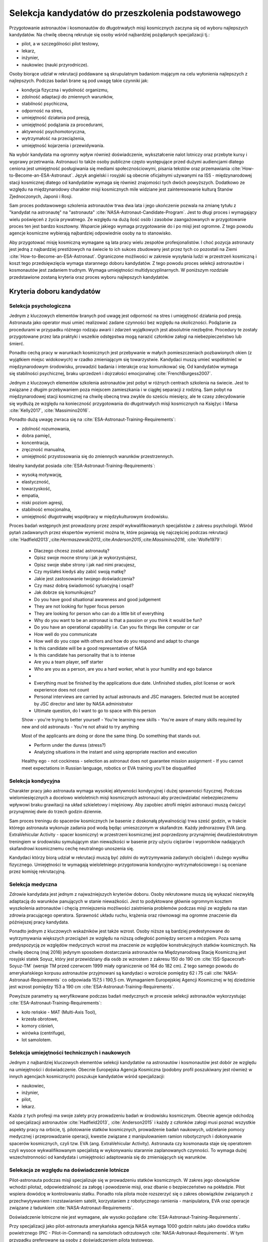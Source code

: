 *************************************************
Selekcja kandydatów do przeszkolenia podstawowego
*************************************************

.. todo::
    - http://www.esa.int/Our_Activities/Human_Spaceflight/European_Astronaut_Selection/Concept_of_aeromedical_fitness_and_associated_medical_certificate_requirement
    - http://www.esa.int/Our_Activities/Human_Spaceflight/European_Astronaut_Selection/FAQs_How_When_Where
    - http://www.esa.int/Our_Activities/Human_Spaceflight/European_Astronaut_Selection/FAQs_Qualifications_and_skills_required
    - http://www.asc-csa.gc.ca/eng/astronauts/how-to-become-an-astronaut/2009-recruitment-campaign.asp
    - http://www.asc-csa.gc.ca/eng/astronauts/how-to-become-an-astronaut/requirements-and-conditions.asp
    - http://www.asc-csa.gc.ca/eng/astronauts/how-to-become-an-astronaut/process-2016.asp
    - http://www.asc-csa.gc.ca/eng/astronauts/faq.asp
    - http://www.asc-csa.gc.ca/eng/astronauts/how-to-become-an-astronaut/default.asp
    - http://www.asc-csa.gc.ca/eng/astronauts/faq.asp#recruitment
    - http://www.esa.int/Our_Activities/Human_Spaceflight/Astronauts/How_to_become_an_astronaut
    - http://www.esa.int/About_Us/ESTEC/See_spacecraft_and_meet_astronauts_at_ESA_s_technical_heart
    - http://www.nasa.gov/mission_pages/station/update/index.html
    - http://download.esa.int/esoc/shares/Polski_Sektor_Kosmiczny.pdf
    - http://www.isunet.edu/isu-live-webcast
    - http://blogs.esa.int/iriss/2015/07/23/first-soyuz-exam-passed/
    - https://www.facebook.com/saved/?cref=43&notif_t=heavy_save_reminder&notif_id=1459285020123049

    - 60% astronautów jest super, reszta zdarza się że osiadają na laurach i przestają się uczyć kiedy mają już jakieś
    - Skontaktować się z MPUSC - Multi Purpose User Support Center
    - Flight note system - późniejsze informacje dla zespołu (delta information) lub updated procedures, które zmieniają się od założeń

Przygotowanie astronautów i kosmonautów do długotrwałych misji kosmicznych zaczyna się od wyboru najlepszych kandydatów. Na chwilę obecną rekrutuje się osoby wśród najbardziej pożądanych specjalizacji tj.:

- pilot, a w szczególności pilot testowy,
- lekarz,
- inżynier,
- naukowiec (nauki przyrodnicze).

Osoby biorące udział w rekrutacji poddawane są skrupulatnym badaniom mającym na celu wyłonienia najlepszych z najlepszych. Podczas badań brane są pod uwagę takie czynniki jak:

- kondycja fizyczna i wydolność organizmu,
- zdolność adaptacji do zmiennych warunków,
- stabilność psychiczna,
- odporność na stres,
- umiejętność działania pod presją,
- umiejętność podążania za procedurami,
- aktywność psychomotoryczna,
- wytrzymałość na przeciążenia,
- umiejętność kojarzenia i przewidywania.

Na wybór kandydata ma ogromny wpływ również doświadczenie, wykształcenie nalot lotniczy oraz przebyte kursy i wyprawy przetrwania. Astronauci to także osoby publiczne często występujące przed dużymi audiencjami dlatego ceniona jest umiejętność posługiwania się mediami społecznościowymi, pisania tekstów oraz przemawiania :cite:`How-to-Become-an-ESA-Astronaut`. Język angielski i rosyjski są obecnie oficjalnymi używanymi na ISS - międzynarodowej stacji kosmicznej dlatego od kandydatów wymaga się również znajomości tych dwóch powyższych. Dodatkowo ze względu na międzynarodowy charakter misji kosmicznych mile widziane jest zainteresowanie kulturą Stanów Zjednoczonych, Japonii i Rosji.

.. csv-table:: Wymagania dla kandydatów na astronautów i kosmonautów :cite:`NASA-Astronaut-Requirements`, :cite:`ESA-Astronaut-Training-Requirements`, :cite:`Roscosmos-Cosmonaus-Requirements`
    :file: ../data/astronaut-requirements.csv
    :header-rows: 1

Sam proces podstawowego szkolenia astronautów trwa dwa lata i jego ukończenie pozwala na zmianę tytułu z "kandydat na astronautę" na "astronauta" :cite:`NASA-Astronaut-Candidate-Program`. Jest to długi proces i wymagający wielu poświęceń z życia prywatnego. Ze względu na dużą ilość osób i zasobów zaangażowanych w przygotowanie proces ten jest bardzo kosztowny. Wsparcie jakiego wymaga przygotowanie do i po misji jest ogromne. Z tego powodu agencje kosmiczne wybierają najbardziej odpowiednie osoby na to stanowisko.

Aby przygotować misję kosmiczną wymagane są lata pracy wielu zespołów profesjonalistów. I choć pozycja astronauty jest jedną z najbardziej prestiżowych na świecie to ich sukces zbudowany jest przez tych co pozostali na Ziemi :cite:`How-to-Become-an-ESA-Astronaut`. Ograniczone możliwości w zakresie wysyłania ludzi w przestrzeń kosmiczną i koszt tego przedsięwzięcia wymaga starannego doboru kandydatów. Z tego powodu proces selekcji astronautów i kosmonautów jest zadaniem trudnym. Wymaga umiejętności multidyscyplinarnych. W poniższym rozdziale przedstawione zostaną kryteria oraz proces wyboru najlepszych kandydatów.

Kryteria doboru kandydatów
==========================
.. todo:: http://www.esa.int/Our_Activities/Human_Spaceflight/European_Astronaut_Selection/FAQs_Qualifications_and_skills_required
.. todo:: http://www.esa.int/Our_Activities/Human_Spaceflight/European_Astronaut_Selection/FAQs_Health_and_physical_condition
.. todo:: http://www.esa.int/Our_Activities/Human_Spaceflight/European_Astronaut_Selection/Psychological_and_medical_selection_process

Selekcja psychologiczna
-----------------------
Jednym z kluczowych elementów branych pod uwagę jest odporność na stres i umiejętność działania pod presją. Astronauta jako operator musi umieć realizować zadane czynności bez względu na okoliczności. Podążanie za procedurami w przypadku różnego rodzaju awarii i zdarzeń wyjątkowych jest absolutnie niezbędne. Procedury te zostały przygotowane przez lata praktyki i wszelkie odstępstwa mogą narazić członków załogi na niebezpieczeństwo lub śmierć.

Ponadto cechą pracy w warunkach kosmicznych jest przebywanie w małych pomieszczeniach pozbawionych okien (z wyjątkiem miejsc widokowych) w rzadko zmieniającym się towarzystwie. Kandydaci muszą umieć współistnieć w międzynarodowym środowisku, prowadzić badania i interakcje oraz komunikować się. Od kandydatów wymaga się stabilności psychicznej, braku uprzedzeń i dojrzałości emocjonalnej :cite:`FrenchBurgess2007`.

Jednym z kluczowych elementów szkolenia astronautów jest pobyt w różnych centrach szkolenia na świecie. Jest to związane z długim przebywaniem poza miejscem zamieszkania i w ciągłej separacji z rodziną. Sam pobyt na międzynarodowej stacji kosmicznej na chwilę obecną trwa zwykle do sześciu miesięcy, ale te czasy zdecydowanie się wydłużą ze względu na konieczność przygotowania do długotrwałych misji kosmicznych na Księżyc i Marsa :cite:`Kelly2017`, :cite:`Massimino2016`.

Ponadto dużą uwagę zwraca się na :cite:`ESA-Astronaut-Training-Requirements`:

- zdolność rozumowania,
- dobra pamięć,
- koncentracja,
- zręczność manualna,
- umiejętność przystosowania się do zmiennych warunków przestrzennych.

Idealny kandydat posiada :cite:`ESA-Astronaut-Training-Requirements`:

- wysoką motywację,
- elastyczność,
- towarzyskość,
- empatia,
- niski poziom agresji,
- stabilność emocjonalna,
- umiejętność długotrwałej współpracy w międzykulturowym środowisku.

Proces badań wstępnych jest prowadzony przez zespół wykwalifikowanych specjalistów z zakresu psychologii. Wśród pytań zadawanych przez ekspertów wymienić można te, które pojawiają się najczęściej podczas rekrutacji :cite:`Hadfield2013`,:cite:`​Hermaszewski2013`,:cite:`​Anderson2015`,:cite:`Massimino2016`, :cite:`Wolfe1979`:

    - Dlaczego chcesz zostać astronautą?
    - Opisz swoje mocne strony i jak je wykorzystujesz,
    - Opisz swoje słabe strony i jak nad nimi pracujesz,
    - Czy myślałeś kiedyś aby zabić swoją matkę?
    - Jakie jest zastosowanie twojego doświadczenia?


    - Czy masz dobrą świadomość sytuacyjną i osąd?
    - Jak dobrze się komunikujesz?


    - Do you have good situational awareness and good judgement
    - They are not looking for hyper focus person
    - They are looking for person who can do a little bit of everything
    - Why do you want to be an astronaut is that a passion or you think it would be fun?
    - Do you have an operational capability i.e. Can you fix things like computer or car

    - How well do you communicate
    - How well do you cope with others and how do you respond and adapt to change
    - Is this candidate will be a good representative of NASA
    - Is this candidate has personality that is to intense
    - Are you a team player, self starter
    - Who are you as a person, are you a hard worker, what is your humility and ego balance
    -
    - Everything must be finished by the applications due date. Unfinished studies, pilot license or work experience does not count
    - Personal interviews are carried by actual astronauts and JSC managers. Selected must be accepted by JSC director and later by NASA administrator
    - Ultimate question, do I want to go to space with this person

    Show
    - you're trying to better yourself
    - You're learning new skills
    - You're aware of many skills required by new and old astronauts
    - You're not afraid to try anything

    Most of the applicants are doing or done the same thing. Do something that stands out.

    - Perform under the duress (stress?)
    - Analyzing situations in the instant and using appropriate reaction and execution

    Healthy ego
    - not cockiness
    - selection as astronaut does not guarantee mission assignment
    - If you cannot meet expectations in Russian language, robotics or EVA training you'll be disqualified



Selekcja kondycyjna
-------------------
Charakter pracy jako astronauta wymaga wysokiej aktywności kondycyjnej i dużej sprawności fizycznej. Podczas wielomiesięcznych a docelowo wieloletnich misji kosmicznych astronauci aby przeciwdziałać niebezpiecznemu wpływowi braku grawitacji na układ szkieletowy i mięśniowy. Aby zapobiec atrofii mięśni astronauci muszą ćwiczyć przynajmniej dwie do trzech godzin dziennie.

Sam proces treningu do spacerów kosmicznych (w basenie z doskonałą pływalnością) trwa sześć godzin, w trakcie którego astronauta wykonuje zadania pod wodą będąc umieszczonym w skafandrze. Każdy jednorazowy EVA (ang. ExtraVehicular Activity - spacer kosmiczny) w przestrzeni kosmicznej jest poprzedzony przynajmniej dwudziestokrotnym treningiem w środowisku symulującym stan nieważkości w basenie przy użyciu ciężarów i wyporników nadających skafandrowi kosmicznemu cechę neutralnego unoszenia się.

Kandydaci którzy biorą udział w rekrutacji muszą być zdolni do wytrzymywania zadanych obciążeń i dużego wysiłku fizycznego. Umiejętności te wymagają wieloletniego przygotowania kondycyjno-wytrzymałościowego i są oceniane przez komisję rekrutacyjną.

.. todo::
    - http://www.asc-csa.gc.ca/eng/astronauts/faq.asp
    - It is essential for astronauts to be able to swim, tread water and swim underwater.
    - During their basic training, astronauts participate in training to prepare them for spacewalks and space missions. As this training often takes place underwater, scuba diving certification is necessary.
    - In addition, astronauts in training are required to fly jets. To do so, they must successfully complete a military aquatic survival course.
    - During the recruitment campaign evaluations, applicants will be required to take a swimming test and demonstrate the following abilities:
        - Swim at least 250 metres in 10 minutes;
        - Tread water for at least 10 minutes;
        - Swim at least 15 metres underwater.

Selekcja medyczna
-----------------
.. todo::
    RTG klp - Klatka Piersiowa
    - Czas trwania badania: 2 min
    - Założenie na tyłek płyty ołowiowej
    - Ustawienie się klatką piersiową do ekranu
    - Za plecami jest aparat rentgenowski
    - Wykonanie zdjęcia

    Pantomogram
    - Czas trwania badania: 2 min
    - Założenie na tyłek płyty ołowiowej
    - Zaciśnięcie zębów na ustniku
    - Aparat robi zdjęcie całej głowy

    RTG zatok
    - Czas trwania badania: 2 min
    - Założenie na tyłek płyty ołowiowej
    - Ustawienie się głową do ekranu, broda dotyka ekranu
    - Za głową jest aparat rentgenowski
    - Wykonanie zdjęcia

    USG Jamy brzusznej
    - Czas trwania badania: 5-10 min
    - Pęcherz
    - Nerki
    - Prostata
    - Wątroba
    - Śledziona

    Bieżnia
    - Czas trwania badania: 8 min
    - Bieganie bez butów i koszulki
    - Podczepienie elektrod
    - Próba wysiłkowa
    - Zwiększające się tępo i nachylenie bieżni
    - Chodzi o uzyskanie minimum 100%
    - 100% uzyskuje się w około 6 min

    Holter
    - Czas trwania badania: 24h
    - Założenie elektrod i Holtera (5 min)
    - Noszenie 24h
    - Spisywanie wydarzeń, które się dzieją w trakcie
    - Ściągnięcie Holtera (2 min)

    ECHO serca
    - Czas trwania badania: 15-20 min
    - Kładziesz się na kozetce na lewym boku ręka lewa pod głowę łokieć na wysokości twarzy, głowa odchylona do tyłu noga prawa zgięta w kolanie blokuje przewracanie się
    - Lekarz bierze maszynę USG i bada serce dyktując parametry sekretarce, później weryfikuje i daje wydruk

    EEG
    - Czas trwania badania: około 20-30min
    - Założenie czepka z gumowych rurek z elektrodami
    - Położenie się i nie ruszanie
    - Nie spać i nie wchodzić w błogostan
    - Leżenie z zamkniętymi oczami
    - Leżenie z otwartymi oczami
    - Kilkukrotne powtórzenie powyższych
    - Zamknięcie oczu i błyskanie lamp

        - Błyski co około 1 sek, Chwila przerwy
        - Błyski co około 0.5 sek, Chwila przerwy
        - Błyski co około 0.25 sek, Chwila przerwy
        - Błyski co około 0.125 sek, Chwila przerwy

    - Otwarcie oczu, chwila przerwy
    - Zamknięcie oczu, chwila przerwy
    - Otwarcie oczu, chwila przerwy

    ENG
    - Pierwsza część (około 40 minut)

        - Podczepiają trzy elektrody (skroń prawa, skroń lewa, czoło)
        - Siedzsz wyprostowany na 100cm od ściany z krzyżem na którym są diodowe czerwone lampki
        - Wodzenie źrenicami za światłem (prawo, lewo) - mierzą jakieś zachowanie
        - Wraz z elektrodami kładziesz się na łóżku
        - 1 część

            - Wlewanie wody do ucha
            - Prawe ucho, później lewe ucho
            - Temperatura wody 44 stopnie Celsjusza
            - Z zamkniętymi oczami dodawanie na głos od 100 co trzy do góry
            - Po około minucie

                - otworzenie oczu
                - Patrzenie w jeden punkt
                - kontynuowanie dodawania

            - Po około 30 sekundach

                - Ponowne zamknięcie oczu
                - kontynuowanie dodawania przez 30 sek.

            - Przed każdym wlaniem wody i odliczaniem jakieś 5 minut przerwy

        - 2 część (około 5-10 minut)

            - Wlewanie wody do ucha
            - Lewe ucho później prawe ucho
            - Temperatura wody 30 stopni Celsjusza
            - Odejmowanie od 200 co dwa w dół
            - Po około minucie

                - otworzenie oczu
                - Patrzenie w jeden punkt
                - kontynuowanie dodawania

            - Po około 30 sekundach

                - Ponowne zamknięcie oczu
                - kontynuowanie dodawania przez 30 sek.

            - Przed każdym wlaniem wody i odliczaniem jakieś 5 minut przerwy

    - Druga część (czas trwania badania: 10 min)

        - Siedzisz na obrotowym fotelu w całkowicie ciemnym pomieszczeniu o kształcie walca i średnicy 3m
        - Przypinają te same trzy elektrody do czoła i skroni
        - Każą wodzić wzrokiem w pojawiający się punkt, który zmienia swoje położenie: prawo, lewo, centrum
        - Później uruchamiają krzesło obrotowe
        - Każą odliczać od 300 w dół co trzy

    Spirometria
    - Czas trwania badania: 5 minut (+20 minut wyjaśnienie i anonimowa ankieta odnośnie zwyczajów żywienia)
    - Podanie danych

        - Data urodzenia
        - Waga
        - Wzrost
        - Pesel
        - Nazwisko i Imie

    - Instrukcje wyjaśniające
    - Test ustnika
    - Test dmuchania
    - Dmuchanie

        - Trzy normalne wdechy i wydechy
        - Czwarty wdech jest zakończony maksymalnym wydechem
        - Później trzy maksymalne wdechy i wydechy

    Psycholog
    - Czas trwania badania: około 10h podzielony na 3-4 wizyt.
    - 13 zadań, 10 na komputerze, 3 ankiety na kartce
    - Omówienie wyników z psychologiem

    EKG
    - Czas trwania badania: około 5 minut
    - Kładziesz się na kozetce
    - Przypinają elektrody

        - Na klatce piersiowej i po boku
        - Klipsy z elektrodami na każdą rękę w okolicy nadgarstka
        - Klipsy z elektrodami na każdą nogę powyżej kostki

    - Wymagane do KNC
    - Można zrobić mając założony Holter (chociaż robią niechętnie)

    Okulista
    - czas trwania za drugim razem około 3 min.
    - Masz przyłożyć głowę do urządzenia
    - Przez okular widzisz domek na horyzoncie z prostą drogą prowadzącą do niego po bokach której jest biały płotek
    - Maszyna automatycznie ostrzy wzrok i dostosowuje obraz
    - Najpierw prawe a później lewe oko

    Internista
    - Czas trwania badania: około 10 minut
    - Sprawdzanie

        - EKG
        - USG jamy brzusznej
        - Wynik RTG
        - Spirometria
        - Wynik badania krwi

    - Sprawdzanie ciśnienia krwi w pozycji siedzącej (Ciśnieniomierz OMRON)
    - Osłuchiwanie klatki piersiowej
    - Osłuchiwanie pleców
    - Wywiad z pacjentem
    - Daje zdolność do KNC

    Neurolog
    - Czas trwania badania: około 10-15 minut
    - Wywiad o złamaniach i urazach
    - Sprawdzanie odruchu kolanowego prawe, lewe
    - Sprawdzanie odruchu spodu stopy
    - Sprawdzanie wyników EEG
    - Sprawdzenie wyników MRI
    - Daje zdolność do KNC

    Chirurg
    - Czas trwania badania: około 10-15 minut
    - Wywiad o złamaniach i urazach
    - Z zamkniętymi oczami z wyprostowanych rąk dotknąć nosa, prawa później lewa ręka
    - Założyć ręce z tyłu pleców i połączyć, prawa, lewa
    - Skłon jak najbardziej
    - Prosta postawa - czy kręgosłup nie jest skrzywiony
    - Pokazanie dłoni, spód, wierzch
    - Ręce zaciśnięte w pięści i wyciągnięte przed siebie

        - Lekarz naciska od góry, trzeba podnieść ręce
        - Lekarz naciska od dołu, trzeba przeciwstawić
        - Lekarz trzyma od zewnątrz po bokach, trzeba rozciągnąć
        - Lekarz trzyma od wewnątrz po bokach trzeba ścisnąć
        - Poruszanie po okręgu pięściami miękko w nadgarstku

    - Sprawdzenie wyników MRI

    Laryngolog
    - Spotkanie przed KNC (około 5-10 min)

        - Sprawdza nozdrza, lewe, prawe
        - Sprawdza uszy, lewe, prawe
        - Każe stanąć przy drzwiach bokiem i szepce cyfry, które trzeba powtórzyć
        - Obrót drugim bokiem i kolejne cyfry do powtórzenia
        - Sprawdza audiogram, wyniki ciśnienia uszu, próbę Coriolisa
        - Daje zdolność do KNC

    - Spotkanie po KNC (około 2 min)

        - Sprawdza uszy, prawe, lewe

    Audiogram
    - 1 część (około 3-5 min)

        - Badanie w komorze dźwiękoszczelnej
        - Słuchawki na uszach i mały joystick z przyciskiem w ręce
        - Ciche tony najpierw w uchu prawym później w lewym
        - Tony są coraz głośniejsze z upływem czasu
        - Trzeba kliknąć przycisk gdy usłyszy się dźwięk

    - 2 część (około 2 min)

        - Mierzenie ciśnienia w uchu i rozciągliwości bębenka
        - Wdmuchiwanie powietrza i wysysanie powietrza

    - 3 część (około 5 minut) tzw. Próba Coriolisa
        - Jest metronom ustawiony na około sekundę (czas nie jest bardzo istotny)
        - Siedzisz na fotelu który się obraca i:

            - Masz zamknięte oczy
            - Masz poruszać głową w takt metronomu, prawo, środek, lewo, środek, prawo, środek...

        - Uczucie jakby fotel falował - ze względu na zaburzenie błędnika
        - Cel zadania nie mieć nudności i wymiotów

    Antropometria
    - Czas trwania badania: około 10-15 min
    - Wzrost
    - Waga
    - Wzrost w pozycji siedzącej
    - Prawa noga i lewa noga długość od kolców biodrowych do kostki
    - Siła ścisku prawa dłoń, lewa dłoń
    - BMI, ilość tłuszczu
    - Obwód w klatce piersiowej, wdech, wydech
    - Obwód w pasie
    - Obwód w biodrach

    Komora Niskich Ciśnień (KNC)
    - Czas trwania badania: 1h 10m
    - Przed wejściem do komory sprawdzają papiery
    - Przed wejściem do komory sprawdzają ciśnienie urządzeniem marki: OMRON
    - Część 1 (około 5-10 minut)

        - Szybkie wznoszenie i opadanie na 3000m z prędkością 8m/s
        - Pobyt na wysokości około minuty
        - Bez założonych pulsoksymetrów

    - Część 2 (około 45minut)

        - Masz założone dwa pulsoksymetry na lewej ręce na palcu wskazującym i serdecznym
        - Wznoszenie na 5000m
        - Pobyt na wysokości przez równe 30 minut
        - Opadanie do poziomu gruntu
        - W pogotowiu maska z czystym tlenem w przepływem na żądanie z możliwością włączenia przepływu ciągłego
        - Głębokie oddychanie podnosi na jakiś czas ilość powietrza we krwi
        - Przy 87% zacząłem mieć oznaki niepokoju - symptom Hipoxii (ale tylko za pierwszym razem jak przekroczyłem)
        - Graliśmy w kamień, nożyce i papier

    Rezonans Magnetyczny
    - Czas trwania badania: równo 1h
    - Bez metalowych rzeczy w samych majtkach i koszulce
    - Kładziesz się nieruchomo na desce z podkładką pod kolanami
    - Masz stopery w uszach wygłuszające
    - Twoja głowa jest unieruchomiona w kołnierzu za pomocą pianek, które uciskają
    - Można spać, byle by się nie ruszać
    - Raz się ruszysz - ostrzeżenie, drugi raz - koniec badania
    - Masz w ręku przycisk, którego kliknięcie spowoduje przerwanie badania i wyciągnięcie z maszyny

    Stomatolog
    - Czas trwania badania: 2 min
    - Sprawdzanie ubytków

    Psycholog
    - Czas trwania badania: około 10h podzielony na 3-4 wizyt.
    - 13 zadań, 10 na komputerze, 3 ankiety na kartce
    - Omówienie wyników z psychologiem

    Testy pisemne
    - Test NEO-PI-R; P.T. Costa
    - Test CISS; Norman Endler
    - Test STARSI; Spielberg
    - Test J. C. Ravena

        - kształty na papierze
        - Dwie serie 12 testowa i 36 zadaniowa
        - Czas zadaniowej 30 minut
        - Testowa bez czasu

    Gwiazdki w kwadrat
    - 20 minut
    - Zadanie na utrzymywanie uwagi
    - Na ekranie wyświetlają się gwiazdki (w istocie są to białe kwadraty równomiernie rozmieszczone na siatce na przecięciu, siatka jest niewidoczna)
    - Gdy pojawi się kwadrat, tzn zapalą się cztery gwiazdki w bezpośrednim sąsiedztwie to należy kliknąć zielony przycisk

    samolot i obracanie go w osiach
    - aby doprowadzić z obrazka po lewej do obrazka po prawej 13 zadań, niektóre mają w jednej, inne w dwóch a inne w trzech osiach
    - Trudne są przykłady z samolotem do góry nogami i zmianą osi
    - Jest samolot horyzont, ziemia jest w kratkę zielono brązową na horyzoncie jest kompas co 10 stopni
    - Czasami na niebie są chmurki
    - Zadania mają jakiś timeout
    - Czas około 10 minut

    Pizza przez 15 minut
    - Najpierw przykład testowy z pizzą na prawo i lewo, a później 3 minutowy przykład z pizza we wszystkich osiach
    - Drążki co jakiś czas zmieniają zachowanie
    - Zadanie z programistycznego punktu widzenia to statyczne tło wnętrza sześcianu; statyczne odwrócone T jako najwyższy overlay. Na warstwie pomiędzy jest okrąg o zmniejszającym się promieniu i obracający się. Kulki są przymocowane do wycinka

    Czy na ekranie jest figura powyżej
    - czas trwania 5-10 min
    - Dwa rzędy, u góry 4 figury na dole jedna stale się zmieniająca
    - Do Górnego rzędu jest jakieś 10 dopasowań a później górny rząd się zmienia
    - Zielony przycisk figura występuje
    - Czerwony przycisk figura nie występuje
    - Na dole jest jeden znak
    - Figury mają różne przekątne, czasami brakuje jakiejś deseczki a czasami są inaczej obrócone lub mają akcenty (daszek) pod spodem
    - Figury są skonstruowane z czegoś co przypomina cyfrowe ledowe 88 (takie jak na układzie 8051) wraz z
    - Przekątnymi
    - Trzeba szybko odpowiedzieć czy dolny znak znajduje się wśrod górnych
    - 200 porównań figur

    Znikająca Kulka i linia
    - 30 przykładów.
    - Kulka ma rożna prędkość
    - Czasami zadania są z lewej a czasami z prawej strony
    - Kulka znika w różnych miejscach ekranu zwykle w  okolicach połowy
    - Wcisnąć czarny podłużny przycisk gdy kulka powinna być na linii

    Kostki
    - czas trwania do 5 minut
    - 9 kostek na raz
    - Zapamiętywanie które kostki wskazała strzałka i w jakiej kolejności
    - 4 dwa przykłady (lub trzy)
    - 5 dwa przykłady (lub trzy)
    - 6 dwa przykłady (lub trzy)
    - I idzie dalej
    - Po trzech błędach zadanie jest przerywane

    Złoty palec
    - Czas trwania około 5min
    - Palec na złotej blaszce
    - Na ekranie są dwa czarne koła
    - Gdy pojawi się żółte oraz w słuchawkach sygnał trzeba szybko przycisnąć czarny przycisk i wrócić palcem na blaszkę
    - Światełka mają dwa kolory żółte po lewej i czerwone po prawej
    - Czasami jest dźwięk czasami tylko światełka a czasami światełko czerwone z dźwiękiem
    - Nie ma dwóch światełek na raz

    Wszystko na raz
    - Trwanie: 20min
    - najcięższe zadanie
    - Są dwa pedały sześć światełek i dwa tony, wysoki i niski
    - Trzeba jak najszybciej klikać przyciski jakie pojawiają się na ekranie lub pedały lub szary dla wysokiego dźwięku lub czarny dla niskiego
    - Po kliknięciu kolor nie znika na początku (ma swój czas wyświetlania) później był okres gdy kolory (dźwięki i pedały) znikały zaraz po kliknięciu, później był okres gdzie wyświetlane mega przyspieszyły, a później zwolniły

    System komputerowy to:
    Wiedeński system testów. Zestawy:
    - 014001/09
    - 014001/04
    - Producent Krakowska firma Alta
    - Koszt badań 380zł

    (Końcówka wyglada na numer komputera)

    https://www.schuhfried.com/search/testfinder?category=260bde92-6ed6-4a79-aa91-cb09ae7f0f97

    Wirówka

Zdrowie kandydata jest jednym z najważniejszych kryteriów doboru. Osoby rekrutowane muszą się wykazać niezwykłą adaptacją do warunków panujących w stanie nieważkości. Jest to podyktowane głównie ogromnym kosztem wyszkolenia astronautów i chęcią zmniejszenia możliwości zaistnienia problemów podczas misji ze względu na stan zdrowia pracującego operatora. Sprawność układu ruchu, krążenia oraz równowagi ma ogromne znaczenie dla późniejszej pracy kandydata.

Ponadto jednym z kluczowych wskaźników jest także wzrost. Osoby niższe są bardziej predestynowane do wytrzymywania większych przeciążeń ze względu na niższą odległość pomiędzy sercem a mózgiem. Poza samą predyspozycją ze względów medycznych wzrost ma znaczenie ze względów konstrukcyjnych statków kosmicznych. Na chwilę obecną (maj 2016) jedynym sposobem dostarczania astronautów na Międzynarodową Stację Kosmiczną jest rosyjski statek Soyuz, który jest przewidziany dla osób ze wzrostem z zakresu 150 do 190 cm :cite:`ISS-Spacecraft-Soyuz-TM` (wersje TM przed czerwcem 1999 miały ograniczenie od 164 do 182 cm). Z tego samego powodu do amerykańskiego korpusu astronautów przyjmowani są kandydaci o wzroście pomiędzy 62 i 75 cali :cite:`NASA-Astronaut-Requirements` co odpowiada 157,5 i 190,5 cm. Wymaganiem Europejskiej Agencji Kosmicznej w tej dziedzinie jest wzrost pomiędzy 153 a 190 cm :cite:`ESA-Astronaut-Training-Requirements`.

.. csv-table:: Wybrane parametry członków załogi statku kosmicznego Soyuz TM (zmodyfikowany po czerwcu 1999) :cite:`Soyuz-A-Universal-Spacecraft`
    :file: ../data/soyuz-requirements.csv
    :header-rows: 1

Powyższe parametry są weryfikowane podczas badań medycznych w procesie selekcji astronautów wykorzystując :cite:`ESA-Astronaut-Training-Requirements`:

- koło reńskie - MAT (Multi-Axis Tool),
- krzesła obrotowe,
- komory ciśnień,
- wirówka (centrifuge),
- lot samolotem.

Selekcja umiejętności technicznych i naukowych
----------------------------------------------

Jednym z najbardziej kluczowych elementów selekcji kandydatów na astronautów i kosmonautów jest dobór ze względu na umiejętności i doświadczenie. Obecnie Europejska Agencja Kosmiczna (podobny profil poszukiwany jest również w innych agencjach kosmicznych) poszukuje kandydatów wśród specjalizacji:

- naukowiec,
- inżynier,
- pilot,
- lekarz.

Każda z tych profesji ma swoje zalety przy prowadzeniu badań w środowisku kosmicznym. Obecnie agencje odchodzą od specjalizacji astronautów :cite:`Hadfield2013`, :cite:`Anderson2015` i każdy z członków załogi musi poznać wszystkie aspekty pracy na orbicie, tj. pilotowanie statków kosmicznych, prowadzenie badań naukowych, udzielanie pomocy medycznej i przeprowadzanie operacji, kwestie związane z manipulowaniem ramion robotycznych i dokonywanie spacerów kosmicznych, czyli tzw. EVA (ang. ExtraVehicular Activity). Astronauta czy kosmonauta staje się operatorem czyli wysoce wykwalifikowanym specjalistą w wykonywaniu starannie zaplanowanych czynności. To wymaga dużej wszechstronności od kandydata i umiejętności adaptowania się do zmieniających się warunków.

Selekacja ze względu na doświadczenie lotnicze
----------------------------------------------

Pilot-astronauta podczas misji specjalizuje się w prowadzeniu statków kosmicznych. W zakres jego obowiązków wchodzi pilotaż, odpowiedzialność za załogę i powodzenie misji, oraz dbanie o bezpieczeństwo na pokładzie. Pilot wspiera dowódcę w kontrolowaniu statku. Ponadto rola pilota może rozszerzyć się o zakres obowiązków związanych z przechwytywaniem i rozstawianiem satelit, korzystaniem z robotycznego ramienia - manipulatora, EVA oraz operacje związane z ładunkiem :cite:`NASA-Astronaut-Requirements`.

Doświadczenie lotniczne nie jest wymagane, ale wysoko pożądane :cite:`ESA-Astronaut-Training-Requirements`.

Przy specjalizacji jako pilot-astronauta amerykańska agencja NASA wymaga 1000 godzin nalotu jako dowódca statku powietrznego (PIC - Pilot-in-Command) na samolotach odrzutowych :cite:`NASA-Astronaut-Requirements`. W tym przypadku preferowane są osoby z doświadczeniem pilota testowego.

Wymagania dotyczące wzroku dla pilotów są zwiększone:

- 20/100 w widzeniu dalekim preferowane bez korekcji (okulary, soczewki),
- 20/20 w widzeniu z korekcją.

Zwiększone kryteria wzrostu:

- Minimalnie 58,5 cala (148,59 cm)
- Maksymalnie 76 cali (193,04 cm)

Selekcja astronautów w agencjach i organizacjach rządowych
==========================================================
Program poszukiwania kandydatów jest prowadzony przez rządy państw najbardziej zaawansowanych technicznie. Obecnie wiodącą rolę w tej dziedzinie pełnią następujące państwa:

- Stany Zjednoczone,
- Rosja,
- państwa zjednoczone w Europejskiej Agencji Kosmicznej,
- Chiny,
- Kanada.

Poniżej zaprezentowano proces rekrutacji

NASA - Narodowa Agencja Aeronautyki i Astronautyki (USA)
--------------------------------------------------------

Amerykańska agencja kosmiczna NASA organizuje rekrutację na kandydata na astronautę (ang. Astronaut Candidate) regularnie co dwa lata. Ostania tego typu rekrutacja miała miejsce na przełomie 2015/2016 roku i zakończyła się 15 lutego 2016 :cite:`NASA-Astronaut-Selection-Proces`. Dzięki zaangażowaniu mediów społecznościowych oraz innych środków masowego przekazu swoje aplikacje złożyło rekordowo dużo osób. Komisja rekrutacyjna będzie musiała rozpatrzyć 18000 podań i z tego grona wybrać 8-10 najlepszych kandydatów, którzy rozpoczną przygotowanie wstępne :cite:`NASA-Astronaut-Selection`.


.. csv-table:: Dotychczasowe selekcje astronautów NASA :cite:`Active-NASA-Astronauts`, :cite:`Inactive-NASA-Astronauts`
    :file: ../data/nasa-selections.csv
    :header-rows: 1


.. csv-table:: Lista aktywnych astronautów NASA :cite:`Active-NASA-Astronauts`
    :file: ../data/nasa-astronauts.csv
    :header-rows: 1


Klasy astronautów podobnie jak zespoły przydzielone do misji tworzą tzw. calss patch (ang. insygnia klasy) :cite:`Anderson2015`.

Roscosmos (Federacja Rosyjska)
------------------------------

Do końca roku 2015 agencja kosmiczna Roscosmos podlegała strukturom wojskowym Federacji Rosyjskiej i wcześniej Związkowi Radzieckiemu. Z tego powodu kandydaci na kosmonautów byli wybierani wśród oficerów sił powietrznych. Wraz ze zmianami organizacyjnymi z 31 grudnia 2015 Roscosmos przekształcił się w cywilną agencję zarządzaną na wzór amerykańskiej NASA :cite:`Cosmonauts-Biographical-Data`. Z tego powodu proces rekrutacji kosmonautów może ulec zmianie i w najbliższych latach wśród rosyjskich kosmonautów znajdzie się więcej cywili, naukowców i inżynierów.

ESA - Europejska Agencja Kosmiczna
----------------------------------

Jednym z warunków bycia astronautą ESA jest aby państwo narodowości kandydata było oficjalnym członkiem tej agencji. Ostatni proces rekrutacji Europejskiej Agencji Kosmicznej odbył się w maju 2008 oraz maju 2009 roku. Przedsięwzięcie prowadziła jednostka EAC (ang. European Astronaut Centre) w Kolonii w Niemczech. Wzięło w nim udział 8413 kandydatów. 20 maja 2009 sześciu nowych kandydatów na astronautów zostało przedstawionych na konferencji prasowej w siedzibie ESA w Paryżu. Kandydaci rozpoczęli swoje wstępne przeszkolenie 1 września 2009 roku. W tej selekcji wybrano następujących kandydatów :cite:`How-to-Become-an-ESA-Astronaut`, :cite:`International-Astronauts`:


.. csv-table:: Lista aktywnych astronautów ESA :cite:`European-Astronaut-Corps`
    :file: ../data/esa-astronauts.csv
    :header-rows: 1


JAXA - Japońska Agencja Eksploracji Kosmicznej
----------------------------------------------

CNSA - Agencja Kosmiczna Chińskiej Republiki Ludowej
----------------------------------------------------

CSA - Kanadyjska Agencja Kosmiczna
----------------------------------
